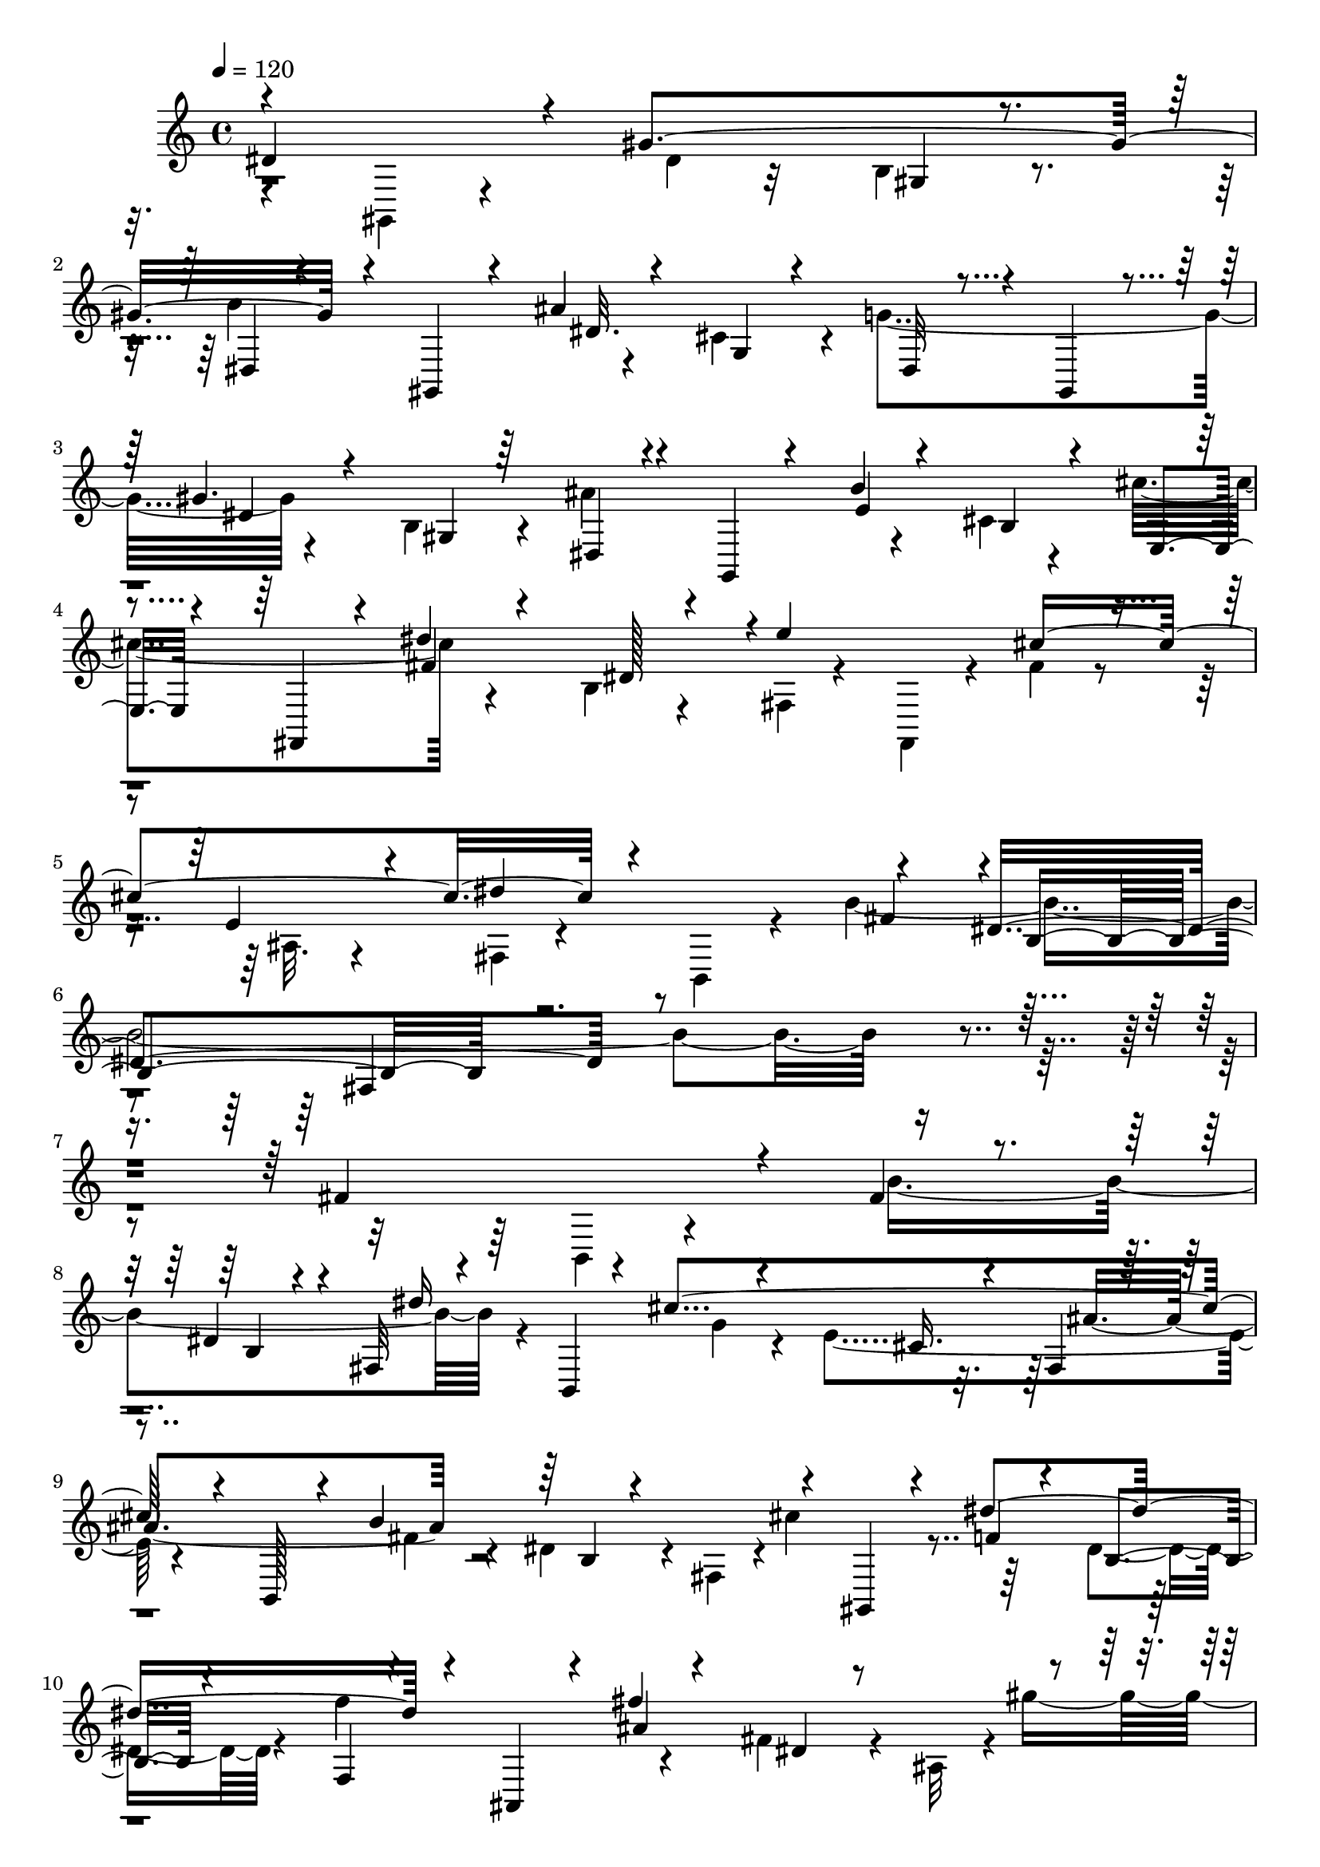 % Lily was here -- automatically converted by C:\Program Files (x86)\LilyPond\usr\bin\midi2ly.py from C:\1\192.MID
\version "2.14.0"

\layout {
  \context {
    \Voice
    \remove "Note_heads_engraver"
    \consists "Completion_heads_engraver"
    \remove "Rest_engraver"
    \consists "Completion_rest_engraver"
  }
}

trackAchannelA = {


  \key c \major
    
  \time 4/4 
  

  \key c \major
  
  \tempo 4 = 120 
  
}

trackAchannelB = \relative c {
  \voiceOne
  dis'4*996/480 r4*144/480 gis4*984/480 r4*174/480 gis,,4*170/480 
  r4*196/480 ais''4*804/480 r4*94/480 gis,,4*166/480 r4*116/480 gis''4. 
  r4*196/480 g,,4*128/480 r4*206/480 b''4*662/480 r4*230/480 fis,,4*140/480 
  r4*126/480 dis'''4*602/480 r4*4/480 e4*746/480 r4*158/480 e,4*178/480 
  r4*178/480 dis'4*886/480 r4*348/480 dis,4*1078/480 r4*1760/480 fis4*764/480 
  r4*160/480 fis4*124/480 r4*244/480 dis4*190/480 r4*130/480 fis,32 
  r4*272/480 b,4*142/480 r4*262/480 cis''4*864/480 r4*110/480 b,,128*9 
  r4*141/480 b''4*676/480 r4*198/480 gis,,4*134/480 r4*124/480 dis'''4*664/480 
  r4*230/480 ais,,4*184/480 r4*148/480 fis'''4*894/480 r4*224/480 ais,,,4*178/480 
  r4*144/480 f'''4*890/480 r4*296/480 dis,,4*2704/480 r4*508/480 dis''4*1146/480 
  r4*118/480 g,32*5 r4*308/480 dis,4*156/480 r16 dis''64*23 r4*174/480 dis,,4*192/480 
  r4*132/480 b''4*1014/480 r4*238/480 dis,,,4*886/480 r32*5 dis''4*1854/480 
  r4*1294/480 dis4*632/480 r4*184/480 dis16. r4*216/480 b4*208/480 
  r4*86/480 ais'64*23 r4*260/480 cis,4*158/480 r4*158/480 cis'4*786/480 
  r4*366/480 cis,4*174/480 r4*226/480 cis'4*610/480 r4*46/480 b4*548/480 
  r4*88/480 b4*564/480 r32. b4*952/480 r4*14/480 dis,,4*68/480 
  r4*94/480 dis'4*358/480 r4*76/480 gis4*862/480 r4*206/480 gis,,4*162/480 
  r4*168/480 ais''4*774/480 r4*146/480 gis,,4*148/480 r4*130/480 gis''4*694/480 
  r4*214/480 g,,4*96/480 r64*5 b''4*462/480 r16 cis4*576/480 r4*12/480 fis,4*154/480 
  r4*138/480 dis4*140/480 r4*230/480 e'4*768/480 r4*148/480 ais,,4*98/480 
  r4*226/480 fis32 r4*267/480 b,4*201/480 r4*194/480 b''4*1836/480 
  r4*944/480 fis4*522/480 r4*266/480 b4*668/480 r4*234/480 b,,4*136/480 
  r4*162/480 cis''4*768/480 r4*132/480 b,,64*5 r4*148/480 b''4*716/480 
  r4*220/480 gis,,4*140/480 r4*114/480 dis'''4*640/480 r4*212/480 ais,,4*118/480 
  r64*5 fis'''4*738/480 r4*268/480 ais,,,4*176/480 r4*168/480 f'''4*898/480 
  r4*190/480 dis,,4*2726/480 r4*512/480 dis''4*984/480 r4*242/480 g,4*350/480 
  r4*16/480 cis4*614/480 r4*266/480 gis4*192/480 r4*110/480 b,4*62/480 
  r4*242/480 dis,16. r4*194/480 b''4*894/480 r4*372/480 dis,,,4*906/480 
  r4*322/480 dis''4*1990/480 r4*1052/480 dis4*652/480 r4*198/480 gis4*820/480 
  r4*234/480 e,,4*138/480 r4*176/480 b'''4*654/480 r4*244/480 fis,,4*164/480 
  r4*156/480 dis'''4*916/480 r4*230/480 b,,,4*126/480 r4*174/480 b'''4*336/480 
  r4*372/480 b4*678/480 r4*132/480 b4*808/480 r4*106/480 dis,4*376/480 
  r4*128/480 gis4*866/480 r8 gis,,4*170/480 r4*144/480 b''4*512/480 
  r4*128/480 dis4*824/480 r4*426/480 gis,,4*266/480 r4*208/480 ais4*506/480 
  r4*290/480 dis4*302/480 r4*226/480 gis,4*106/480 r32*9 dis'4*6602/480 
}

trackAchannelBvoiceB = \relative c {
  \voiceTwo
  r4*610/480 gis4*178/480 r4*368/480 dis''4*148/480 r32*5 b4*128/480 
  r4*248/480 b'4*758/480 r4*254/480 cis,4*190/480 r4*84/480 g'4*652/480 
  r4*238/480 b,4*116/480 r4*170/480 ais'4*736/480 r4*228/480 cis,4*76/480 
  r4*222/480 cis'4*594/480 r4*262/480 b,4*96/480 r4*204/480 fis4*50/480 
  r4*236/480 fis,4*143/480 r4*159/480 fis''4*128/480 r4*194/480 ais,32. 
  r4*260/480 fis4*64/480 r4*302/480 b,4*206/480 r4*216/480 b''4*1990/480 
  r4*1726/480 b,,4*116/480 r4*377/480 b''4*793/480 r4*658/480 g4*118/480 
  r4*256/480 e4*422/480 r4*436/480 fis4*104/480 r4*192/480 dis4*194/480 
  r4*54/480 fis,4*48/480 r4*6/480 cis''4*602/480 r64*7 dis,4*102/480 
  r4*192/480 f'4*712/480 r4*320/480 fis,4*198/480 r4*148/480 ais,32 
  r4*14/480 gis''4*754/480 r4*232/480 d,4*68/480 r4*334/480 fis'4*944/480 
  r8. fis,4*1172/480 r4*1686/480 dis,4*186/480 r4*220/480 e''4*784/480 
  r4*458/480 b4*98/480 r4*172/480 gis4*160/480 r4*134/480 b4*446/480 
  r4*160/480 f4*100/480 r4*244/480 d4*496/480 r4*998/480 g4*2470/480 
  r4*1662/480 gis,4*196/480 r4*244/480 gis''4*760/480 r4*258/480 e,,4*142/480 
  r4*178/480 b'''4*666/480 r4*292/480 fis,,4*190/480 r4*182/480 dis'''4*918/480 
  r4*248/480 b,,,64*5 r4*186/480 dis''4*230/480 r4*78/480 fis,4*310/480 
  r4*28/480 dis4*48/480 r4*274/480 dis,4*138/480 r4*184/480 dis''4*130/480 
  r4*312/480 cis64*23 r4*104/480 gis,4*208/480 r4*136/480 dis''4*130/480 
  r4*174/480 b4*192/480 r4*208/480 dis,4*74/480 r4*610/480 dis'4*88/480 
  r4*206/480 cis4*372/480 r4*522/480 dis4*102/480 r4*202/480 gis,32. 
  r4*192/480 ais'64*21 r4*216/480 b,4*104/480 r4*190/480 e,4*42/480 
  r4*242/480 fis,4*134/480 r4*136/480 dis'''4*808/480 r4*192/480 fis,,,4*134/480 
  r4*134/480 cis'''4*774/480 r4*624/480 fis,4*116/480 r4*296/480 dis4*1328/480 
  r4*1376/480 b,4*76/480 r4*386/480 fis''4*96/480 r4*218/480 dis4*184/480 
  r4*86/480 dis'4*682/480 r4*264/480 e,4*338/480 r4*516/480 fis4*112/480 
  r4*218/480 dis4*202/480 r4*64/480 fis,4*112/480 r4*502/480 f'4*88/480 
  r4*160/480 dis4*106/480 r4*182/480 f'4*626/480 r4*238/480 fis,4*144/480 
  r4*196/480 ais,32 r4*652/480 b'4*156/480 r4*230/480 gis4*346/480 
  r4*24/480 fis'4*786/480 r4*274/480 fis,4*1526/480 r4*1356/480 dis,64*5 
  r4*324/480 e''4*924/480 r4*110/480 dis,,4*158/480 r4*124/480 dis''4*768/480 
  r4*526/480 f,4*176/480 r4*200/480 d4*340/480 r4*10/480 gis,4*134/480 
  r4*956/480 g'4*2718/480 r4*1394/480 gis,16. r4*282/480 dis''4*156/480 
  r4*212/480 b4*192/480 r4*144/480 ais'4*710/480 r4*200/480 gis,4*176/480 
  r4*136/480 cis'4*732/480 r4*310/480 ais,64*5 r4*264/480 e4*46/480 
  r4*604/480 dis'4*502/480 r4*216/480 dis,4*54/480 r4*310/480 dis,4*176/480 
  r4*252/480 dis''4*114/480 r4*302/480 cis4*378/480 r4*268/480 gis,4*212/480 
  r4*148/480 dis''4*164/480 r4*156/480 b4*496/480 r4*592/480 dis4*154/480 
  r4*152/480 b4*80/480 r4*274/480 dis,4*72/480 r4*250/480 gis,4*132/480 
  r4*314/480 gis'''4*444/480 r64*17 dis,,4*127/480 r4*233/480 gis,4*144/480 
  r4*282/480 b'4*1582/480 r4*984/480 gis'4*5224/480 
}

trackAchannelBvoiceC = \relative c {
  \voiceThree
  r4*1612/480 gis'4*78/480 r4*293/480 dis4*61/480 r4*648/480 dis'32. 
  r4*230/480 g,4*82/480 r4*184/480 dis32 r4*524/480 dis'4*142/480 
  r4*166/480 gis,4*76/480 r64*7 dis4*56/480 r4*606/480 e'4*102/480 
  r4*200/480 b4*96/480 r4*206/480 e,4*48/480 r4*485/480 fis'4*87/480 
  r4*223/480 dis128*7 r4*778/480 cis'4*796/480 r4*680/480 fis,4*426/480 
  r4*12/480 b,4*700/480 r4*3440/480 b4*76/480 r4*230/480 dis'16*7 
  r4*311/480 cis,16. r4*77/480 fis,4*52/480 r4*848/480 b4*64/480 
  r4*769/480 f'4*163/480 r4*110/480 b,4*74/480 r4*213/480 f4*41/480 
  r4*606/480 ais'4*130/480 r4*256/480 dis,4*138/480 r4*918/480 b'4*136/480 
  r4*208/480 gis4*242/480 r4*166/480 ais,4*98/480 r4*732/480 dis'4*1936/480 
  r4*1802/480 ais4*162/480 r4*174/480 e4*70/480 r4*206/480 cis32 
  r16*7 dis4*68/480 r4*1176/480 b4*154/480 r4*262/480 gis'64*39 
  r4*506/480 ais,4*2364/480 r4*1991/480 gis4*77/480 r4*217/480 dis4*63/480 
  r4*606/480 e'4*328/480 r4*269/480 g,4*43/480 r4*702/480 e'4*308/480 
  r4*102/480 ais,4*198/480 r4*204/480 e4*51/480 r4*933/480 b'4*194/480 
  r4*1236/480 g4*320/480 r4*104/480 ais'4*748/480 r4*268/480 gis,4*198/480 
  r4*204/480 b'4*704/480 r4*290/480 g,4*222/480 r4*36/480 g'64*21 
  r4*281/480 b,4*81/480 r64*7 dis,4*52/480 r4*506/480 e'4*80/480 
  r4*206/480 cis4*114/480 r4*1052/480 b4*212/480 r4*152/480 fis4*44/480 
  r4*548/480 fis'4*172/480 r4*154/480 e4*238/480 r4*82/480 dis'4*832/480 
  r64*11 b,4*168/480 r4*234/480 fis64*31 r4*2156/480 b4*82/480 
  r4*182/480 fis4*56/480 r4*548/480 g'4*146/480 r4*189/480 cis,4*84/480 
  r4*169/480 ais'4*674/480 r4*268/480 b,4*80/480 r4*216/480 cis'4*602/480 
  r4*226/480 b,4*102/480 r16. f4*38/480 r4*526/480 ais'4*130/480 
  r4*168/480 dis,4*176/480 r4*174/480 gis'4*808/480 r4*274/480 d,4*66/480 
  r4*308/480 ais4*74/480 r4*594/480 dis'4*2044/480 r64*57 ais4*160/480 
  r4*202/480 cis,4*194/480 r4*192/480 ais4*66/480 r4*498/480 b'4*88/480 
  r4*208/480 dis,4*62/480 r4*236/480 b'4*490/480 r4*592/480 b,4*112/480 
  r4*204/480 gis'4*1106/480 r4*680/480 ais,4*2328/480 r4*1952/480 gis32. 
  r4*244/480 dis4*56/480 r4*590/480 e'4*142/480 r4*112/480 cis4*128/480 
  r4*204/480 g4*48/480 r4*596/480 e'4*282/480 r4*96/480 cis4*126/480 
  r4*286/480 cis'4*582/480 r4*364/480 fis,,4*340/480 r4*1302/480 g4*194/480 
  r4*100/480 ais'4*828/480 r4*208/480 gis,4*116/480 r4*298/480 ais'4*740/480 
  r4*232/480 gis,4*114/480 r4*1022/480 dis'4*393/480 r4*2509/480 dis,4*218/480 
  r4*1166/480 gis,,4*5224/480 
}

trackAchannelBvoiceD = \relative c {
  r4*9882/480 fis4*1190/480 r4*4147/480 ais'4*655/480 r4*5322/480 ais4*1600/480 
  r4*2746/480 cis4*602/480 r4*1962/480 gis,4*102/480 r4*2228/480 ais'4*1208/480 
  r4*3726/480 gis,4*186/480 r4*1282/480 fis4*178/480 r4*5740/480 dis4*66/480 
  r4*10847/480 fis4*57/480 r4*5626/480 ais'4*1832/480 r64*263 ais4*1144/480 
  r4*3494/480 b,4*136/480 r4*1222/480 fis4*84/480 r4*1272/480 b4*146/480 
  r4*3254/480 dis,4*66/480 
}

trackAchannelBvoiceE = \relative c {
  \voiceFour
  r4*21670/480 dis'4*884/480 r4*12850/480 b4*78/480 r4*24260/480 dis4*1958/480 
}

trackAchannelBvoiceF = \relative c {
  r4*22214/480 ais'4*1284/480 r4*36736/480 ais4*1626/480 
}

trackA = <<
  \context Voice = voiceA \trackAchannelA
  \context Voice = voiceB \trackAchannelB
  \context Voice = voiceC \trackAchannelBvoiceB
  \context Voice = voiceD \trackAchannelBvoiceC
  \context Voice = voiceE \trackAchannelBvoiceD
  \context Voice = voiceF \trackAchannelBvoiceE
  \context Voice = voiceG \trackAchannelBvoiceF
>>


\score {
  <<
    \context Staff=trackA \trackA
  >>
  \layout {}
  \midi {}
}

